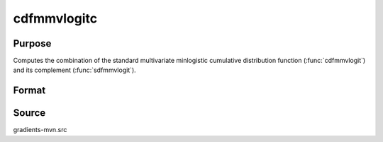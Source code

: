 cdfmmvlogitc
==============================================

Purpose
----------------

Computes the combination of the standard multivariate minlogistic cumulative distribution function (:func:`cdfmmvlogit`) and its complement (:func:`sdfmmvlogit`).

Format
----------------
.. function:: w = cdfmmvlogitc(a, c, indxcomp)

    :param a: Q is the number of constraints, and K is the number of goods.
    :type a: Q x K matrix

    :param c: Abscissae.
    :type c: K x 1 vector

    :param indxcomp: Indicators set to one for abscissae that are considered from their given value to infinity.
    :type indxcomp: K x 1 vector

    :return w: Representing Pr(X < c) for elements where indxcomp = 0.
    :rtype w: scalar


Source
------------

gradients-mvn.src
